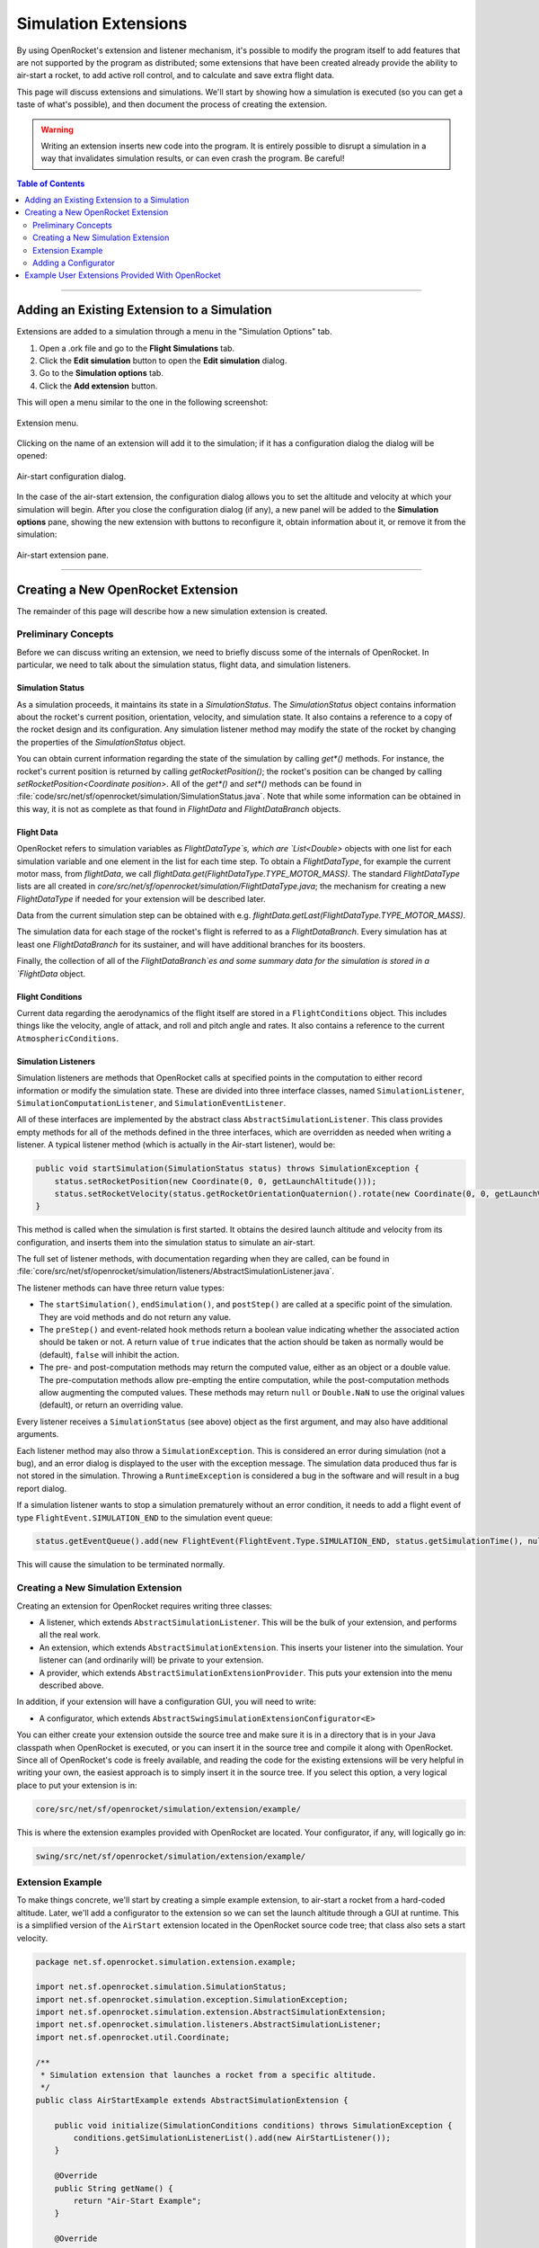 *********************
Simulation Extensions
*********************

By using OpenRocket's extension and listener mechanism, it's possible to modify the program itself to add features that 
are not supported by the program as distributed; some extensions that have been created already provide the ability to 
air-start a rocket, to add active roll control, and to calculate and save extra flight data.

This page will discuss extensions and simulations. We'll start by showing how a simulation is executed 
(so you can get a taste of what's possible), and then document the process of creating the extension. 

.. warning::

   Writing an extension inserts new code into the program. It is entirely possible to disrupt a simulation in a way that 
   invalidates simulation results, or can even crash the program. Be careful!
   
.. contents:: Table of Contents
   :depth: 2
   :local:
   :backlinks: none

----

Adding an Existing Extension to a Simulation
============================================

Extensions are added to a simulation through a menu in the "Simulation Options" tab.

1. Open a .ork file and go to the **Flight Simulations** tab.
2. Click the **Edit simulation** button to open the **Edit simulation** dialog.
3. Go to the **Simulation options** tab.
4. Click the **Add extension** button.

This will open a menu similar to the one in the following screenshot:

.. figure:: /img/user_guide/simulation_extensions/Extension-menu.png
   :align: center
   :width: 35%
   :figclass: or-image-border
   :alt: Extension menu

   Extension menu.

Clicking on the name of an extension will add it to the simulation; if it has a configuration dialog the dialog will be opened:

.. figure:: /img/user_guide/simulation_extensions/Air-start-configuration.png
   :align: center
   :width: 45%
   :figclass: or-image-border
   :alt: Air-start configuration dialog

   Air-start configuration dialog.

In the case of the air-start extension, the configuration dialog allows you to set the altitude and velocity at which
your simulation will begin. After you close the configuration dialog (if any), a new panel will be added to the
**Simulation options** pane, showing the new extension with buttons to reconfigure it, obtain information about it, or
remove it from the simulation:

.. figure:: /img/user_guide/simulation_extensions/Air-start-pane.png
   :align: center
   :width: 35%
   :figclass: or-image-border
   :alt: Air-start extension pane

   Air-start extension pane.

----

Creating a New OpenRocket Extension
===================================

The remainder of this page will describe how a new simulation extension is created.

Preliminary Concepts
--------------------

Before we can discuss writing an extension, we need to briefly discuss some of the internals of OpenRocket. In particular,
we need to talk about the simulation status, flight data, and simulation listeners.

Simulation Status
~~~~~~~~~~~~~~~~~

As a simulation proceeds, it maintains its state in a `SimulationStatus`. The `SimulationStatus` object contains
information about the rocket's current position, orientation, velocity, and simulation state. It also contains a
reference to a copy of the rocket design and its configuration. Any simulation listener method may modify the state of
the rocket by changing the properties of the `SimulationStatus` object.

You can obtain current information regarding the state of the simulation by calling `get*()` methods. For instance, the
rocket's current position is returned by calling `getRocketPosition()`; the rocket's position can be changed by calling
`setRocketPosition<Coordinate position>`. All of the `get*()` and `set*()` methods can be found in
:file:`code/src/net/sf/openrocket/simulation/SimulationStatus.java`. Note that while some information can be obtained in
this way, it is not as complete as that found in `FlightData` and `FlightDataBranch` objects.

Flight Data
~~~~~~~~~~~

OpenRocket refers to simulation variables as `FlightDataType`s, which are `List<Double>` objects with one list for each
simulation variable and one element in the list for each time step. To obtain a `FlightDataType`, for example the current
motor mass, from `flightData`, we call `flightData.get(FlightDataType.TYPE_MOTOR_MASS)`. The standard `FlightDataType`
lists are all created in `core/src/net/sf/openrocket/simulation/FlightDataType.java`; the mechanism for creating a new
`FlightDataType` if needed for your extension will be described later.

Data from the current simulation step can be obtained with e.g. `flightData.getLast(FlightDataType.TYPE_MOTOR_MASS)`.

The simulation data for each stage of the rocket's flight is referred to as a `FlightDataBranch`. Every simulation has 
at least one `FlightDataBranch` for its sustainer, and will have additional branches for its boosters.

Finally, the collection of all of the `FlightDataBranch`es and some summary data for the simulation is stored in a 
`FlightData` object.

Flight Conditions
~~~~~~~~~~~~~~~~~

Current data regarding the aerodynamics of the flight itself are stored in a ``FlightConditions`` object. This includes 
things like the velocity, angle of attack, and roll and pitch angle and rates. It also contains a reference to the 
current ``AtmosphericConditions``.

Simulation Listeners
~~~~~~~~~~~~~~~~~~~~

Simulation listeners are methods that OpenRocket calls at specified points in the computation to either record 
information or modify the simulation state. These are divided into three interface classes, named ``SimulationListener``, 
``SimulationComputationListener``, and ``SimulationEventListener``.

All of these interfaces are implemented by the abstract class ``AbstractSimulationListener``. This class provides empty 
methods for all of the methods defined in the three interfaces, which are overridden as needed when writing a listener. 
A typical listener method (which is actually in the Air-start listener), would be:

.. code-block:: java

   public void startSimulation(SimulationStatus status) throws SimulationException {
       status.setRocketPosition(new Coordinate(0, 0, getLaunchAltitude()));
       status.setRocketVelocity(status.getRocketOrientationQuaternion().rotate(new Coordinate(0, 0, getLaunchVelocity())));
   }

This method is called when the simulation is first started. It obtains the desired launch altitude and velocity from its 
configuration, and inserts them into the simulation status to simulate an air-start.

The full set of listener methods, with documentation regarding when they are called, can be found in 
:file:`core/src/net/sf/openrocket/simulation/listeners/AbstractSimulationListener.java`.

The listener methods can have three return value types:

* The ``startSimulation()``, ``endSimulation()``, and ``postStep()`` are called at a specific point of the simulation. They are 
  void methods and do not return any value.
* The ``preStep()`` and event-related hook methods return a boolean value indicating whether the associated action should 
  be taken or not. A return value of ``true`` indicates that the action should be taken as normally would be (default), 
  ``false`` will inhibit the action.
* The pre- and post-computation methods may return the computed value, either as an object or a double value. The 
  pre-computation methods allow pre-empting the entire computation, while the post-computation methods allow augmenting 
  the computed values. These methods may return ``null`` or ``Double.NaN`` to use the original values (default), or return 
  an overriding value.

Every listener receives a ``SimulationStatus`` (see above) object as the first argument, and may also have additional arguments.

Each listener method may also throw a ``SimulationException``. This is considered an error during simulation (not a bug), 
and an error dialog is displayed to the user with the exception message. The simulation data produced thus far is not 
stored in the simulation. Throwing a ``RuntimeException`` is considered a bug in the software and will result in a bug report dialog.

If a simulation listener wants to stop a simulation prematurely without an error condition, it needs to add a flight 
event of type ``FlightEvent.SIMULATION_END`` to the simulation event queue:

.. code-block:: java

   status.getEventQueue().add(new FlightEvent(FlightEvent.Type.SIMULATION_END, status.getSimulationTime(), null));

This will cause the simulation to be terminated normally.

Creating a New Simulation Extension
-----------------------------------

Creating an extension for OpenRocket requires writing three classes:

* A listener, which extends ``AbstractSimulationListener``. This will be the bulk of your extension, and performs all the real work.
* An extension, which extends ``AbstractSimulationExtension``. This inserts your listener into the simulation. Your listener 
  can (and ordinarily will) be private to your extension.
* A provider, which extends ``AbstractSimulationExtensionProvider``. This puts your extension into the menu described above.

In addition, if your extension will have a configuration GUI, you will need to write:

* A configurator, which extends ``AbstractSwingSimulationExtensionConfigurator<E>``

You can either create your extension outside the source tree and make sure it is in a directory that is in your Java 
classpath when OpenRocket is executed, or you can insert it in the source tree and compile it along with OpenRocket. 
Since all of OpenRocket's code is freely available, and reading the code for the existing extensions will be very helpful 
in writing your own, the easiest approach is to simply insert it in the source tree. If you select this option, a very 
logical place to put your extension is in:

.. code-block:: java

   core/src/net/sf/openrocket/simulation/extension/example/

This is where the extension examples provided with OpenRocket are located. Your configurator, if any, will logically go in:

.. code-block:: java

   swing/src/net/sf/openrocket/simulation/extension/example/

Extension Example
-----------------

To make things concrete, we'll start by creating a simple example extension, to air-start a rocket from a hard-coded altitude. 
Later, we'll add a configurator to the extension so we can set the launch altitude through a GUI at runtime. This is a 
simplified version of the ``AirStart`` extension located in the OpenRocket source code tree; that class also sets a 
start velocity.

.. code-block:: java

   package net.sf.openrocket.simulation.extension.example;

   import net.sf.openrocket.simulation.SimulationStatus;
   import net.sf.openrocket.simulation.exception.SimulationException;
   import net.sf.openrocket.simulation.extension.AbstractSimulationExtension;
   import net.sf.openrocket.simulation.listeners.AbstractSimulationListener;
   import net.sf.openrocket.util.Coordinate;

   /**
    * Simulation extension that launches a rocket from a specific altitude.
    */
   public class AirStartExample extends AbstractSimulationExtension {

       public void initialize(SimulationConditions conditions) throws SimulationException {
           conditions.getSimulationListenerList().add(new AirStartListener());
       }

       @Override
       public String getName() {
           return "Air-Start Example";
       }

       @Override
       public String getDescription() {
           return "Simple extension example for air-start";
       }

       private class AirStartListener extends AbstractSimulationListener {

           @Override
           public void startSimulation(SimulationStatus status) throws SimulationException {
               status.setRocketPosition(new Coordinate(0, 0, 1000.0));
           }
       }
   }

There are several important features in this example:

* The ``initialize()`` method in lines 14-16, which adds the listener to the simulation's ``List`` of listeners. This is the 
  only method that is required to be defined in your extension.
* The ``getName()`` method in lines 19-21, which provides the extension's name. A default ``getName()`` is provided by 
  ``AbstractSimulationExtension``, which simply uses the classname (so for this example, ``getName()`` would have returned 
  ``"AirStartExample"`` if this method hadn't overridden it).
* The ``getDescription()`` method in lines 24-26, which provides a brief description of the purpose of the extension. 
  This is the method that provides the text for the :guilabel:`Info` button dialog shown in the first section of this page.
* The listener itself in lines 28-34, which provides a single ``startSimulation()`` method. When the simulation starts 
  executing, this listener is called, and the rocket is set to an altitude of 1000 meters.

This will create the extension when it's compiled, but it won't put it in the simulation extension menu. To be able to 
actually use it, we need a provider, like this:

.. code-block:: java

   package net.sf.openrocket.simulation.extension.example;

   import net.sf.openrocket.plugin.Plugin;
   import net.sf.openrocket.simulation.extension.AbstractSimulationExtensionProvider;

   @Plugin
   public class AirStartExampleProvider extends AbstractSimulationExtensionProvider {
       public AirStartExampleProvider() {
           super(AirStartExample.class, "Launch conditions", "Air-start example");
       }
   }

This class adds your extension to the extension menu. The first ``String`` (``"Launch Conditions"``) is the first menu level, 
while the second (``"Air-start example"``) is the actual menu entry. These strings can be anything you want; using a 
first level entry that didn't previously exist will add it to the first level menu.

Try it! Putting the extension in a file named :file:`core/src/net/sf/openrocket/simulation/extensions/example/AirStartExample.java` 
and the provider in :file:`core/src/net/sf/openrocket/simulation/extensions/example/AirStartExampleProvider.java`, compiling, 
and running will give you a new entry in the extensions menu; adding it to the simulation will cause your simulation to 
start at an altitude of 1000 meters.

Adding a Configurator
---------------------

To be able to configure the extension at runtime, we need to write a configurator and provide it with a way to 
communicate with the extension. First, we'll modify the extension as follows:

.. code-block:: java

   package net.sf.openrocket.simulation.extension.example;

   import net.sf.openrocket.simulation.SimulationStatus;
   import net.sf.openrocket.simulation.exception.SimulationException;
   import net.sf.openrocket.simulation.extension.AbstractSimulationExtension;
   import net.sf.openrocket.simulation.listeners.AbstractSimulationListener;
   import net.sf.openrocket.util.Coordinate;

   /**
    * Simulation extension that launches a rocket from a specific altitude.
    */
   public class AirStartExample extends AbstractSimulationExtension {

       public void initialize(SimulationConditions conditions) throws SimulationException {
           conditions.getSimulationListenerList().add(new AirStartListener());
       }

       @Override
       public String getName() {
           return "Air-Start Example";
       }

       @Override
       public String getDescription() {
           return "Simple extension example for air-start";
       }

       public double getLaunchAltitude() {
           return config.getDouble("launchAltitude", 1000.0);
       }

       public void setLaunchAltitude(double launchAltitude) {
           config.put("launchAltitude", launchAltitude);
           fireChangeEvent();
       }

       private class AirStartListener extends AbstractSimulationListener {

           @Override
           public void startSimulation(SimulationStatus status) throws SimulationException {
               status.setRocketPosition(new Coordinate(0, 0, getLaunchAltitude()));
           }
       }
   }

This adds two methods to the extension (``getLaunchAltitude()`` and ``setLaunchAltitude()``), and calls ``getLaunchAltitude()`` 
from within the listener to obtain the configured launch altitude. ``config`` is a ``Config`` object, provided by 
``AbstractSimulationExtension`` (so it isn't necessary to call a constructor yourself). 
:file:`core/src/net/sf/openrocket/util/Config.java` includes methods to interact with a configurator, allowing the 
extension to obtain ``double``, ``string``, and other configuration values.

In this case, we'll only be defining a single configuration field in our configurator, ``"launchAltitude"``.

The ``getLaunchAltitude()`` method obtains the air-start altitude for the simulation from the configuration, and sets a 
default air-start altitude of 1000 meters. Our ``startSimulation()`` method has been modified to make use of this to obtain 
the user's requested air-start altitude from the configurator, in place of the original hard-coded value.

The ``setLaunchAltitude()`` method places a new launch altitude in the configuration. While our extension doesn't make 
use of this method directly, it will be necessary for our configurator. The call to ``fireChangeEvent()`` in this method 
assures that the changes we make to the air-start altitude are propagated throughout the simulation.

The configurator itself looks like this:

.. code-block:: java

   package net.sf.openrocket.simulation.extension.example;

   import javax.swing.JComponent;
   import javax.swing.JLabel;
   import javax.swing.JPanel;
   import javax.swing.JSpinner;

   import net.sf.openrocket.document.Simulation;
   import net.sf.openrocket.gui.SpinnerEditor;
   import net.sf.openrocket.gui.adaptors.DoubleModel;
   import net.sf.openrocket.gui.components.BasicSlider;
   import net.sf.openrocket.gui.components.UnitSelector;
   import net.sf.openrocket.plugin.Plugin;
   import net.sf.openrocket.simulation.extension.AbstractSwingSimulationExtensionConfigurator;
   import net.sf.openrocket.unit.UnitGroup;

   @Plugin
   public class AirStartConfigurator extends AbstractSwingSimulationExtensionConfigurator<AirStart> {

       public AirStartConfigurator() {
           super(AirStart.class);
       }

       @Override
       protected JComponent getConfigurationComponent(AirStart extension, Simulation simulation, JPanel panel) {
           panel.add(new JLabel("Launch altitude:"));

           DoubleModel m = new DoubleModel(extension, "LaunchAltitude", UnitGroup.UNITS_DISTANCE, 0);

           JSpinner spin = new JSpinner(m.getSpinnerModel());
           spin.setEditor(new SpinnerEditor(spin));
           panel.add(spin, "w 65lp!");

           UnitSelector unit = new UnitSelector(m);
           panel.add(unit, "w 25");

           BasicSlider slider = new BasicSlider(m.getSliderModel(0, 5000));
           panel.add(slider, "w 75lp, wrap");

           return panel;
       }
   }

After some boilerplate, this class creates a new ``DoubleModel`` to manage the air-start altitude. The most important things 
to notice about the ``DoubleModel`` constructor are the parameters ``"LaunchAltitude"`` and ``UnitGroup.UNITS_DISTANCE``.

* ``"LaunchAltitude"`` is used by the system to synthesize calls to the ``getLaunchAltitude()`` and ``setLaunchAltitude()`` 
  methods mentioned earlier. The name of the ``DoubleModel``, ``"LaunchAltitude"``, **MUST** match the names of the corresponding 
  ``set`` and ``get`` methods exactly. If they don't, there will be an exception at runtime when the user attempts to change the value.
* ``UnitGroup.UNITS_DISTANCE`` specifies the unit group to be used by this ``DoubleModel``. OpenRocket uses SI (MKS) units internally,
  but allows users to select the units they wish to use for their interface. Specifying a ``UnitGroup`` provides the conversions
  and unit displays for the interface. The available ``UnitGroup`` options are defined in :file:`core/src/net/sf/openrocket/unit/UnitGroup.java`.

The remaining code in this method creates a ``JSpinner``, a ``UnitSelector``, and a ``BasicSlider`` all referring to this ``DoubleModel``. 
When the resulting configurator is displayed, it looks like this:

.. figure:: /img/user_guide/simulation_extensions/Example_Configurator.png
   :align: center
   :width: 45%
   :figclass: or-image-border
   :alt: Example configurator

   Example configurator.

The surrounding Dialog window and the **Close** button are provided by the system.

----

Example User Extensions Provided With OpenRocket
================================================

Several examples of user extensions are provided in the OpenRocket source tree. As mentioned previously, the extensions
are all located in :file:`core/src/net/sf/openrocket/simulation/extension/example` and their configurators are all located
in :file:`swing/src/net/sf/openrocket/simulation/extension/example`. Also recall that every extension has a corresponding
provider.

.. list-table::
   :header-rows: 1

   * - Purpose
     - Extension
     - Configurator
   * - Set air-start altitude and velocity
     - `AirStart.java`
     - `AirStartConfigurator.java`
   * - Save some simulation values as a CSV file
     - `CSVSave.java`
     - *(none)*
   * - Calculate damping moment coefficient after every simulation step
     - `DampingMoment.java`
     - *(none)*
   * - Print summary of simulation progress after each step
     - `PrintSimulation.java`
     - *(none)*
   * - Active roll control
     - `RollControl.java`
     - `RollControlConfigurator.java`
   * - Stop simulation at specified time or number of steps
     - `StopSimulation`
     - `StopSimulationConfigurator`

.. note::
   Documentation for adding user-created simulation listeners, without making use of the full extension mechanism, is also
   available at ``Simulation Listeners``.
